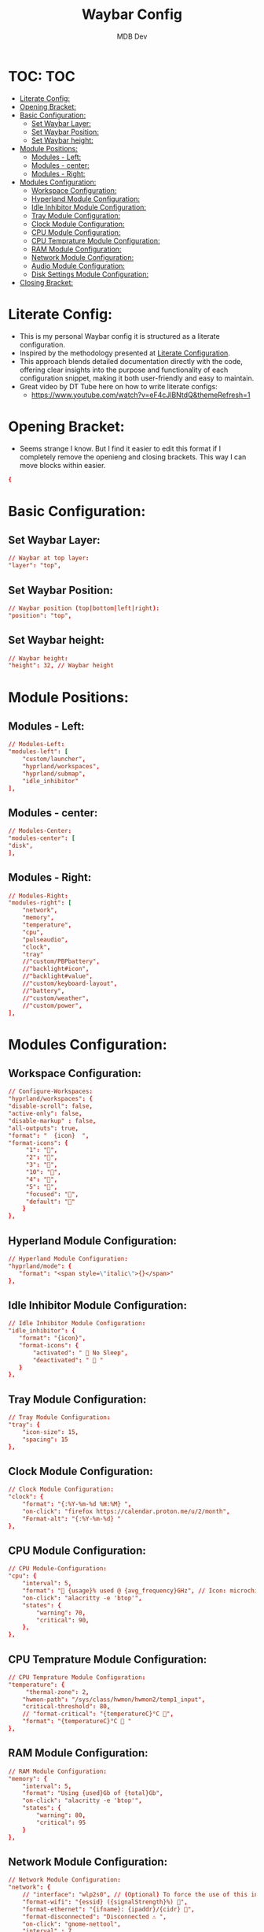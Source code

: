 #+TITLE: Waybar Config
#+AUTHOR: MDB Dev
#+DESCRIPTION: Personal waybar Config
#+PROPERTY: header-args :tangle /home/martin/.config/waybar/config
#+auto_tangle: t
#+STARTUP: showeverything
* TOC: :TOC:
:PROPERTIES:
:ID:       fc50f8cb-fb96-4c14-8cd2-c6e4f9059c25
:END:
- [[#literate-config][Literate Config:]]
- [[#opening-bracket][Opening Bracket:]]
- [[#basic-configuration][Basic Configuration:]]
  - [[#set-waybar-layer][Set Waybar Layer:]]
  - [[#set-waybar-position][Set Waybar Position:]]
  - [[#set-waybar-height][Set Waybar height:]]
- [[#module-positions][Module Positions:]]
  - [[#modules---left][Modules - Left:]]
  - [[#modules---center][Modules - center:]]
  - [[#modules---right][Modules - Right:]]
- [[#modules-configuration][Modules Configuration:]]
  - [[#workspace-configuration][Workspace Configuration:]]
  - [[#hyperland-module-configuration][Hyperland Module Configuration:]]
  - [[#idle-inhibitor-module-configuration][Idle Inhibitor Module Configuration:]]
  - [[#tray-module-configuration][Tray Module Configuration:]]
  - [[#clock-module-configuration][Clock Module Configuration:]]
  - [[#cpu-module-configuration][CPU Module Configuration:]]
  - [[#cpu-temprature-module-configuration][CPU Temprature Module Configuration:]]
  - [[#ram-module-configuration][RAM Module Configuration:]]
  - [[#network-module-configuration][Network Module Configuration:]]
  - [[#audio-module-configuration][Audio Module Configuration:]]
  - [[#disk-settings-module-configuration][Disk Settings Module Configuration:]]
- [[#closing-bracket][Closing Bracket:]]

* Literate Config:
:PROPERTIES:
:ID:       6f08e094-c0f0-4871-9faa-2e49c6f6d359
:END:
- This is my personal Waybar config it is structured as a literate configuration.
- Inspired by the methodology presented at [[https://leanpub.com/lit-config/read][Literate Configuration]].
- This approach blends detailed documentation directly with the code, offering clear insights into the purpose and functionality of each configuration snippet, making it both user-friendly and easy to maintain.
- Great video by DT Tube here on how to write literate configs:
  - https://www.youtube.com/watch?v=eF4cJlBNtdQ&themeRefresh=1
* Opening Bracket:
:PROPERTIES:
:ID:       7dcc60df-f55e-4b39-945d-8df9ee5ad27f
:END:
- Seems strange I know. But I find it easier to edit this format if I completely remove the openieng and closing brackets. This way I can move blocks within easier.
#+begin_src conf
{
#+end_src

* Basic Configuration:
:PROPERTIES:
:ID:       090a80c2-5850-424b-848e-9a13a29c4845
:END:
** Set Waybar Layer:
:PROPERTIES:
:ID:       472876e6-9bb7-4ba3-b1d8-7819a3764e7a
:END:
#+begin_src conf
    // Waybar at top layer:
    "layer": "top",
#+end_src
** Set Waybar Position:
:PROPERTIES:
:ID:       bef07a38-94b7-4142-aca2-70474ad74d1a
:END:
#+begin_src conf
    // Waybar position (top|bottom|left|right):
    "position": "top",
#+end_src
** Set Waybar height:
:PROPERTIES:
:ID:       51a6bc66-fb3a-465a-b83c-2a327a1a7760
:END:
#+begin_src conf
    // Waybar height:
    "height": 32, // Waybar height
#+end_src

* Module Positions:
:PROPERTIES:
:ID:       56522153-02ce-48a4-8300-acb6146ca9ed
:END:
** Modules - Left:
:PROPERTIES:
:ID:       9fa00ad9-7839-408a-a6d4-2cb97798a21c
:END:
#+begin_src conf
    // Modules-Left:
    "modules-left": [
        "custom/launcher",
        "hyprland/workspaces",
        "hyprland/submap",
        "idle_inhibitor"
    ],
#+end_src
** Modules - center:
:PROPERTIES:
:ID:       2b7cb82a-4aa6-49c9-93ba-39588e08626b
:END:
#+begin_src conf
    // Modules-Center:
    "modules-center": [
    "disk",
    ],
#+end_src
** Modules - Right:
:PROPERTIES:
:ID:       08edae0c-5deb-49fa-987a-ead12b660932
:END:
#+begin_src conf
    // Modules-Right:
    "modules-right": [
        "network",
        "memory",
        "temperature",
        "cpu",
        "pulseaudio",
        "clock",
        "tray"
        //"custom/PBPbattery",
        //"backlight#icon",
        //"backlight#value",
        //"custom/keyboard-layout",
        //"battery",
        //"custom/weather",
        //"custom/power",
    ],
#+end_src
* Modules Configuration:
:PROPERTIES:
:ID:       574b7fb9-247f-4fb4-837c-5a83f98ab8d7
:END:
** Workspace Configuration:
:PROPERTIES:
:ID:       c3291d70-6cf4-4d2b-8517-30ef7d83370a
:END:
#+begin_src conf
     // Configure-Workspaces:
     "hyprland/workspaces": {
     "disable-scroll": false,
     "active-only": false,
     "disable-markup" : false,
     "all-outputs": true,
     "format": "  {icon}  ",
     "format-icons": {
          "1": "",
          "2": "",
          "3": "",
          "10": "",
          "4": "",
          "5": "",
          "focused": "",
          "default": ""
         }
     },
#+end_src
** Hyperland Module Configuration:
:PROPERTIES:
:ID:       e8f456ad-a4e9-400e-bcd6-f90695a5b234
:END:
#+begin_src conf
     // Hyperland Module Configuration:
     "hyprland/mode": {
        "format": "<span style=\"italic\">{}</span>"
     },
#+end_src
** Idle Inhibitor Module Configuration:
:PROPERTIES:
:ID:       932a4986-25bf-4fbb-9689-6d24fa1adf5c
:END:
#+begin_src conf
     // Idle Inhibitor Module Configuration:
     "idle_inhibitor": {
        "format": "{icon}",
        "format-icons": {
            "activated": "  No Sleep",
            "deactivated": "  "
        }
     },

#+end_src
** Tray Module Configuration:
:PROPERTIES:
:ID:       147582c4-2d2a-4f07-90ad-1ae292a47034
:END:
#+begin_src conf
     // Tray Module Configuration:
     "tray": {
         "icon-size": 15,
         "spacing": 15
     },
#+end_src
** Clock Module Configuration:
:PROPERTIES:
:ID:       5d95dc74-b1af-4a32-90cf-a6001f1c9d75
:END:
#+begin_src conf
     // Clock Module Configuration:
     "clock": {
         "format": "{:%Y-%m-%d %H:%M} ",
         "on-click": "firefox https://calendar.proton.me/u/2/month",
         "Format-alt": "{:%Y-%m-%d} "
     },
#+end_src
** CPU Module Configuration:
:PROPERTIES:
:ID:       dfac6301-b06b-4cc1-80c4-9acfd1aa0981
:END:
#+begin_src conf
     // CPU Module-Configuration:
     "cpu": {
         "interval": 5,
         "format": " {usage}% used @ {avg_frequency}GHz", // Icon: microchip
         "on-click": "alacritty -e 'btop'",
         "states": {
             "warning": 70,
             "critical": 90,
         },
     },
#+end_src
** CPU Temprature Module Configuration:
:PROPERTIES:
:ID:       ba07b333-f130-4371-a732-9d6dc499e7d9
:END:
#+begin_src conf
     // CPU Temprature Module Configuration:
     "temperature": {
          "thermal-zone": 2,
         "hwmon-path": "/sys/class/hwmon/hwmon2/temp1_input",
         "critical-threshold": 80,
         // "format-critical": "{temperatureC}°C ",
         "format": "{temperatureC}°C  "
     },
#+end_src
** RAM Module Configuration:
:PROPERTIES:
:ID:       1d04b29b-e2eb-4f27-be6b-23f0fc95a126
:END:
#+begin_src conf
     // RAM Module Configuration:
     "memory": {
         "interval": 5,
         "format": "Using {used}Gb of {total}Gb",
         "on-click": "alacritty -e 'btop'",
         "states": {
             "warning": 80,
             "critical": 95
         }
     },
#+end_src
** Network Module Configuration:
:PROPERTIES:
:ID:       3c0bb56f-caa5-471c-8c32-dd974cac0720
:END:
#+begin_src conf
    // Network Module Configuration:
    "network": {
        // "interface": "wlp2s0", // (Optional) To force the use of this interface
        "format-wifi": "{essid} ({signalStrength}%) ",
        "format-ethernet": "{ifname}: {ipaddr}/{cidr} ",
        "format-disconnected": "Disconnected ⚠ ",
        "on-click": "gnome-nettool",
        "interval" : 7
    },
#+end_src

** Audio Module Configuration:
:PROPERTIES:
:ID:       fbc04ee2-4160-41d9-a9da-53799602e1de
:END:
#+begin_src conf
    // Audio Module Configuration:
    "pulseaudio": {
        //"scroll-step": 1,
        "format": "{volume}% {icon} ",
        "format-bluetooth": "{volume}% {icon} ",
        "format-muted": " ",
        "on-click": "jamesdsp",
        "format-icons": {
            "headphones": "",
            "handsfree": "",
            "headset": "",
            "default": ["", ""]
            }
     },
#+end_src
** Disk Settings Module Configuration:
:PROPERTIES:
:ID:       3ccbf699-ab0c-416b-83ec-c831b4f1b1a3
:END:
#+begin_src conf
    // Disk Settings Module Configuration:
        "disk": {
            "path": "/",
            "format": "{free} free in ~{path}",
            "on-click": "gnome-disks",
            "interval": 30,
    }
#+end_src
* Closing Bracket:
:PROPERTIES:
:ID:       92ba0aeb-c65d-4164-99b3-af85e43b09ec
:END:
#+begin_src conf
}
#+end_src
